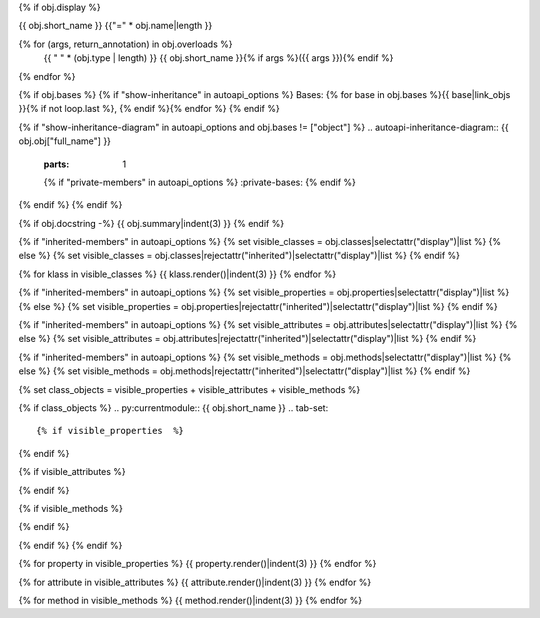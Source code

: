 {% if obj.display %}

{{ obj.short_name }}
{{"=" * obj.name|length }}

.. py:{{ obj["type"] }}:: {{ obj["short_name"] }}{% if obj["args"] %}({{ obj["args"] }}){% endif %}

   :canonical: {{ obj["obj"]["full_name"] }}.{{ obj["short_name"] }}


{% for (args, return_annotation) in obj.overloads %}
    {{ " " * (obj.type | length) }}   {{ obj.short_name }}{% if args %}({{ args }}){% endif %}
{% endfor %}


{% if obj.bases %}
{% if "show-inheritance" in autoapi_options %}
Bases: {% for base in obj.bases %}{{ base|link_objs }}{% if not loop.last %}, {% endif %}{% endfor %}
{% endif %}

{% if "show-inheritance-diagram" in autoapi_options and obj.bases != ["object"] %}
.. autoapi-inheritance-diagram:: {{ obj.obj["full_name"] }}
   :parts: 1
   {% if "private-members" in autoapi_options %}
   :private-bases:
   {% endif %}

{% endif %}
{% endif %}

{% if obj.docstring -%}
{{ obj.summary|indent(3) }}
{% endif %}

{% if "inherited-members" in autoapi_options %}
{% set visible_classes = obj.classes|selectattr("display")|list %}
{% else %}
{% set visible_classes = obj.classes|rejectattr("inherited")|selectattr("display")|list %}
{% endif %}

{% for klass in visible_classes %}
{{ klass.render()|indent(3) }}
{% endfor %}

{% if "inherited-members" in autoapi_options %}
{% set visible_properties = obj.properties|selectattr("display")|list %}
{% else %}
{% set visible_properties = obj.properties|rejectattr("inherited")|selectattr("display")|list %}
{% endif %}

{% if "inherited-members" in autoapi_options %}
{% set visible_attributes = obj.attributes|selectattr("display")|list %}
{% else %}
{% set visible_attributes = obj.attributes|rejectattr("inherited")|selectattr("display")|list %}
{% endif %}

{% if "inherited-members" in autoapi_options %}
{% set visible_methods = obj.methods|selectattr("display")|list %}
{% else %}
{% set visible_methods = obj.methods|rejectattr("inherited")|selectattr("display")|list %}
{% endif %}

{% set class_objects = visible_properties + visible_attributes + visible_methods %}

{% if class_objects %}
.. py:currentmodule:: {{ obj.short_name }}
.. tab-set::

{% if visible_properties  %}
    .. tab-item:: Properties

        .. list-table::
           :header-rows: 0
           :widths: auto

           {% for property in visible_properties %}
           * - :py:attr:`~{{ property.name }}`
             - {{ property.summary }}
           {% endfor %}

{% endif %}

{% if visible_attributes  %}
    .. tab-item:: Attributes

        .. list-table::
           :header-rows: 0
           :widths: auto
            
            {% for attribute in visible_attributes %}
            * - :py:attr:`~{{ attribute.name }}`
              - {{ attribute.summary }}
            {% endfor %}
            
{% endif %}

{% if visible_methods  %}
    .. tab-item:: Methods

        .. list-table::
           :header-rows: 0
           :widths: auto

           {% for method in visible_methods %}
           * - :py:attr:`~{{ method.name }}`
             - {{ method.summary }}
           {% endfor %}  
{% endif %}

{% endif %}
{% endif %}

{% for property in visible_properties %}
{{ property.render()|indent(3) }}
{% endfor %}

{% for attribute in visible_attributes %}
{{ attribute.render()|indent(3) }}
{% endfor %}

{% for method in visible_methods %}
{{ method.render()|indent(3) }}
{% endfor %}